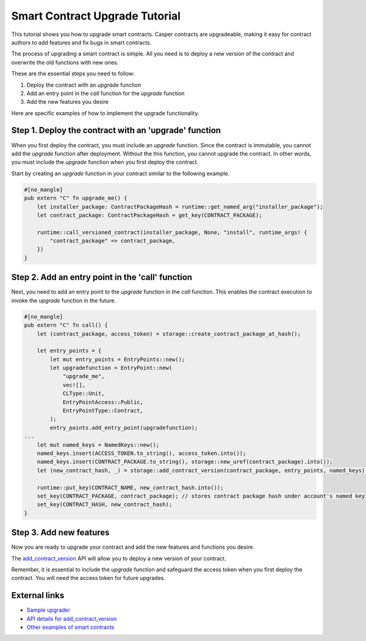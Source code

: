 .. role:: raw-html-m2r(raw)
   :format: html


Smart Contract Upgrade Tutorial
===============================

This tutorial shows you how to upgrade smart contracts. Casper contracts are upgradeable, making it easy for contract authors to add features and fix bugs in smart contracts.

The process of upgrading a smart contract is simple. All you need is to deploy a new version of the contract and overwrite the old functions with new ones. 

These are the essential steps you need to follow:

#. Deploy the contract with an *upgrade* function
#. Add an entry point in the *call* function for the *upgrade* function
#. Add the new features you desire

Here are specific examples of how to implement the upgrade functionality.

Step 1. Deploy the contract with an 'upgrade' function
-------------------------------------------------------

When you first deploy the contract, you must include an *upgrade* function. Since the contract is immutable, you cannot add the *upgrade* function after deployment. Without the this function, you cannot upgrade the contract. In other words, you must include the *upgrade* function when you first deploy the contract.

Start by creating an *upgrade* function in your contract similar to the following example.

.. code-block:: rust

	#[no_mangle]
	pub extern "C" fn upgrade_me() {
	    let installer_package: ContractPackageHash = runtime::get_named_arg("installer_package");
	    let contract_package: ContractPackageHash = get_key(CONTRACT_PACKAGE);
	 
	    runtime::call_versioned_contract(installer_package, None, "install", runtime_args! {
		"contract_package" => contract_package,
	    })
	}


Step 2. Add an entry point in the 'call' function 
-------------------------------------------------

Next, you need to add an entry point to the *upgrade* function in the *call* function. This enables the contract execution to invoke the *upgrade* function in the future.

.. code-block:: rust

	#[no_mangle]
	pub extern "C" fn call() {
	    let (contract_package, access_token) = storage::create_contract_package_at_hash();

	    let entry_points = {
		let mut entry_points = EntryPoints::new();
		let upgradefunction = EntryPoint::new(
		    "upgrade_me",
		    vec![],
		    CLType::Unit,
		    EntryPointAccess::Public,
		    EntryPointType::Contract,
		);
		entry_points.add_entry_point(upgradefunction);
	...
	    let mut named_keys = NamedKeys::new();
	    named_keys.insert(ACCESS_TOKEN.to_string(), access_token.into());
	    named_keys.insert(CONTRACT_PACKAGE.to_string(), storage::new_uref(contract_package).into());
	    let (new_contract_hash, _) = storage::add_contract_version(contract_package, entry_points, named_keys);

	    runtime::put_key(CONTRACT_NAME, new_contract_hash.into());
	    set_key(CONTRACT_PACKAGE, contract_package); // stores contract package hash under account's named key
	    set_key(CONTRACT_HASH, new_contract_hash);
	}

Step 3. Add new features
------------------------

Now you are ready to upgrade your contract and add the new features and functions you desire.

.. code-block:: rust
	// Using the package hash and our access token, we're able to    
	// upgrade our contract with new features and new functions   

	    let contract_package: ContractPackageHash = runtime::get_named_arg(ARG_CONTRACT_PACKAGE); // Get the package hash of the first contract
	    let _access_token: URef = runtime::get_named_arg("accesstoken"); // Our secret access token, defined in the first version

	    let entry_points = {
		let mut entry_points = EntryPoints::new();
		let gettext = EntryPoint::new(
		    METHOD_SET_TEXT,
		    vec![],
		    CLType::Unit,
		    EntryPointAccess::Public,
		    EntryPointType::Contract,
		);
		entry_points.add_entry_point(gettext);
		entry_points
	    };

	    // Deploy the new version of the contract and replace the old functions with new one.   
	    let (_, _) = storage::add_contract_version(contract_package.into(), entry_points, Default::deault());   

The `add_contract_version <https://docs.rs/casperlabs-contract/0.6.1/casperlabs_contract/contract_api/storage/fn.add_contract_version.html>`_ API will allow you to deploy a new version of your contract.

Remember, it is essential to include the *upgrade* function and safeguard the access token when you first deploy the contract. You will need the access token for future upgrades.

External links
--------------

* `Sample upgrader <https://github.com/CasperLabs/casper-node/tree/master/smart_contracts/contracts/test/do-nothing-stored-upgrader>`_
* `API details for add_contract_version <https://docs.rs/casperlabs-contract/0.6.1/casperlabs_contract/contract_api/storage/fn.add_contract_version.html>`_
* `Other examples of smart contracts <https://github.com/CasperLabs/casper-node/tree/master/smart_contracts>`_

..
 Commented out until I can find the link that works:
 For more documented sample code, Check out the contract-upgrade-example repository here:
 https://github.com/casper-ecosystem/contract-upgrade-example
